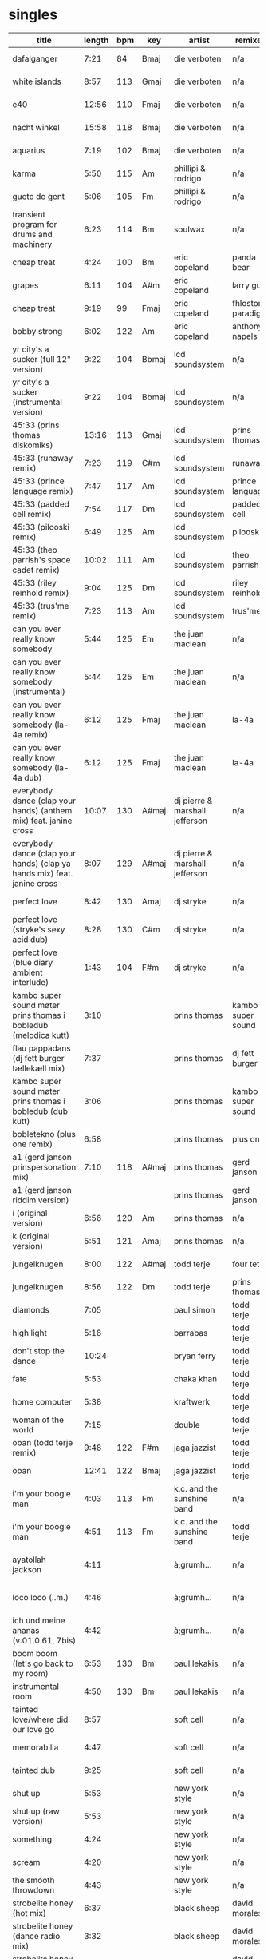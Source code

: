 * singles
  |--------------------------------------------------------------------------+--------+-----+-------+--------------------------------+-------------------+---------------------------+--------------------+------|
  | title                                                                    | length | bpm | key   | artist                         | remixer           | label                     | release            | side |
  |--------------------------------------------------------------------------+--------+-----+-------+--------------------------------+-------------------+---------------------------+--------------------+------|
  | dafalganger                                                              |   7:21 |  84 | Bmaj  | die verboten                   | n/a               | deewee                    | deewee 003         | a1   |
  | white islands                                                            |   8:57 | 113 | Gmaj  | die verboten                   | n/a               | deewee                    | deewee 003         | a2   |
  | e40                                                                      |  12:56 | 110 | Fmaj  | die verboten                   | n/a               | deewee                    | deewee 003         | b    |
  | nacht winkel                                                             |  15:58 | 118 | Bmaj  | die verboten                   | n/a               | deewee                    | deewee 003         | c    |
  | aquarius                                                                 |   7:19 | 102 | Bmaj  | die verboten                   | n/a               | deewee                    | deewee 003         | d    |
  | karma                                                                    |   5:50 | 115 | Am    | phillipi & rodrigo             | n/a               | deewee                    | deewee 010         | a    |
  | gueto de gent                                                            |   5:06 | 105 | Fm    | phillipi & rodrigo             | n/a               | deewee                    | deewee 010         | b    |
  | transient program for drums and machinery                                |   6:23 | 114 | Bm    | soulwax                        | n/a               | deewee                    | deewee 019         | a    |
  | cheap treat                                                              |   4:24 | 100 | Bm    | eric copeland                  | panda bear        | dfa                       | dfa 2429           | a1   |
  | grapes                                                                   |   6:11 | 104 | A#m   | eric copeland                  | larry gus         | dfa                       | dfa 2429           | a2   |
  | cheap treat                                                              |   9:19 |  99 | Fmaj  | eric copeland                  | fhloston paradigm | dfa                       | dfa 2429           | b1   |
  | bobby strong                                                             |   6:02 | 122 | Am    | eric copeland                  | anthony napels    | dfa                       | dfa 2429           | b2   |
  | yr city's a sucker (full 12" version)                                    |   9:22 | 104 | Bbmaj | lcd soundsystem                | n/a               | dfa                       | dfa 2143           | a    |
  | yr city's a sucker (instrumental version)                                |   9:22 | 104 | Bbmaj | lcd soundsystem                | n/a               | dfa                       | dfa 2143           | b    |
  | 45:33 (prins thomas diskomiks)                                           |  13:16 | 113 | Gmaj  | lcd soundsystem                | prins thomas      | dfa                       | dfa 2225           | a    |
  | 45:33 (runaway remix)                                                    |   7:23 | 119 | C#m   | lcd soundsystem                | runaway           | dfa                       | dfa 2225           | b    |
  | 45:33 (prince language remix)                                            |   7:47 | 117 | Am    | lcd soundsystem                | prince language   | dfa                       | dfa 2226           | a    |
  | 45:33 (padded cell remix)                                                |   7:54 | 117 | Dm    | lcd soundsystem                | padded cell       | dfa                       | dfa 2226           | b    |
  | 45:33 (pilooski remix)                                                   |   6:49 | 125 | Am    | lcd soundsystem                | pilooski          | dfa                       | dfa 2227           | a    |
  | 45:33 (theo parrish's space cadet remix)                                 |  10:02 | 111 | Am    | lcd soundsystem                | theo parrish      | dfa                       | dfa 2227           | b    |
  | 45:33 (riley reinhold remix)                                             |   9:04 | 125 | Dm    | lcd soundsystem                | riley reinhold    | dfa                       | dfa 2228           | a    |
  | 45:33 (trus'me remix)                                                    |   7:23 | 113 | Am    | lcd soundsystem                | trus'me           | dfa                       | dfa 2228           | b    |
  | can you ever really know somebody                                        |   5:44 | 125 | Em    | the juan maclean               | n/a               | dfa                       | dfa 2524           | a1   |
  | can you ever really know somebody (instrumental)                         |   5:44 | 125 | Em    | the juan maclean               | n/a               | dfa                       | dfa 2524           | a2   |
  | can you ever really know somebody (la-4a remix)                          |   6:12 | 125 | Fmaj  | the juan maclean               | la-4a             | dfa                       | dfa 2524           | b1   |
  | can you ever really know somebody (la-4a dub)                            |   6:12 | 125 | Fmaj  | the juan maclean               | la-4a             | dfa                       | dfa 2524           | b2   |
  | everybody dance (clap your hands) (anthem mix) feat. janine cross        |  10:07 | 130 | A#maj | dj pierre & marshall jefferson | n/a               | essence                   | esr 002            | a    |
  | everybody dance (clap your hands) (clap ya hands mix) feat. janine cross |   8:07 | 129 | A#maj | dj pierre & marshall jefferson | n/a               | essence                   | esr 002            | b    |
  | perfect love                                                             |   8:42 | 130 | Amaj  | dj stryke                      | n/a               | ovum recordings           | ovm 152            | a    |
  | perfect love (stryke's sexy acid dub)                                    |   8:28 | 130 | C#m   | dj stryke                      | n/a               | ovum recordings           | ovm 152            | b1   |
  | perfect love (blue diary ambient interlude)                              |   1:43 | 104 | F#m   | dj stryke                      | n/a               | ovum recordings           | ovm 152            | b2   |
  | kambo super sound møter prins thomas i bobledub (melodica kutt)          |   3:10 |     |       | prins thomas                   | kambo super sound | full pupp                 | fpst 2             | a1   |
  | flau pappadans (dj fett burger tællekæll mix)                            |   7:37 |     |       | prins thomas                   | dj fett burger    | full pupp                 | fpst 2             | a2   |
  | kambo super sound møter prins thomas i bobledub (dub kutt)               |   3:06 |     |       | prins thomas                   | kambo super sound | full pupp                 | fpst 2             | b1   |
  | bobletekno (plus one remix)                                              |   6:58 |     |       | prins thomas                   | plus one          | full pupp                 | fpst 2             | b2   |
  | a1 (gerd janson prinspersonation mix)                                    |   7:10 | 118 | A#maj | prins thomas                   | gerd janson       | smalltown supersound      | sts 29812          | a1   |
  | a1 (gerd janson riddim version)                                          |        |     |       | prins thomas                   | gerd janson       | smalltown supersound      | sts 29812          | a2   |
  | i (original version)                                                     |   6:56 | 120 | Am    | prins thomas                   | n/a               | smalltown supersound      | sts 29812          | b2   |
  | k (original version)                                                     |   5:51 | 121 | Amaj  | prins thomas                   | n/a               | smalltown supersound      | sts 29812          | b2   |
  | jungelknugen                                                             |   8:00 | 122 | A#maj | todd terje                     | four tet          | olsen records             | ols 017            | a    |
  | jungelknugen                                                             |   8:56 | 122 | Dm    | todd terje                     | prins thomas      | olsen records             | ols 017            | b    |
  | diamonds                                                                 |   7:05 |     |       | paul simon                     | todd terje        | ttj                       | ttj 889            | a1   |
  | high light                                                               |   5:18 |     |       | barrabas                       | todd terje        | ttj                       | ttj 889            | a2   |
  | don't stop the dance                                                     |  10:24 |     |       | bryan ferry                    | todd terje        | ttj                       | ttj 889            | b    |
  | fate                                                                     |   5:53 |     |       | chaka khan                     | todd terje        | ttj                       | ttj 2085           | a1   |
  | home computer                                                            |   5:38 |     |       | kraftwerk                      | todd terje        | ttj                       | ttj 2085           | a2   |
  | woman of the world                                                       |   7:15 |     |       | double                         | todd terje        | ttj                       | ttj 2085           | b    |
  | oban (todd terje remix)                                                  |   9:48 | 122 | F#m   | jaga jazzist                   | todd terje        | ninja tune                | zen 12415          | a    |
  | oban                                                                     |  12:41 | 122 | Bmaj  | jaga jazzist                   | todd terje        | ninja tune                | zen 12415          | b    |
  | i'm your boogie man                                                      |   4:03 | 113 | Fm    | k.c. and the sunshine band     | n/a               | t.k. disco                | tkdiscorsd 2015pt2 | a    |
  | i'm your boogie man                                                      |   4:51 | 113 | Fm    | k.c. and the sunshine band     | todd terje        | t.k. disco                | tkdiscorsd 2015pt2 | b    |
  | ayatollah jackson                                                        |   4:11 |     |       | à;grumh...                     | n/a               | play it again sam records | bius 3024          | a    |
  | loco loco (..m.)                                                         |   4:46 |     |       | à;grumh...                     | n/a               | play it again sam records | bius 3024          | b1   |
  | ich und meine ananas (v.01.0.61, 7bis)                                   |   4:42 |     |       | à;grumh...                     | n/a               | play it again sam records | bius 3024          | b2   |
  | boom boom (let's go back to my room)                                     |   6:53 | 130 | Bm    | paul lekakis                   | n/a               | zyx records               | zyx 5571           | a    |
  | instrumental room                                                        |   4:50 | 130 | Bm    | paul lekakis                   | n/a               | zyx records               | zyx 5571           | b    |
  | tainted love/where did our love go                                       |   8:57 |     |       | soft cell                      | n/a               | sire                      | dsre 49856         | a    |
  | memorabilia                                                              |   4:47 |     |       | soft cell                      | n/a               | sire                      | dsre 49856         | b1   |
  | tainted dub                                                              |   9:25 |     |       | soft cell                      | n/a               | sire                      | dsre 49856         | b2   |
  | shut up                                                                  |   5:53 |     |       | new york style                 | n/a               | bgm records               | bgm-nys            | a1   |
  | shut up (raw version)                                                    |   5:53 |     |       | new york style                 | n/a               | bgm records               | bgm-nys            | a2   |
  | something                                                                |   4:24 |     |       | new york style                 | n/a               | bgm records               | bgm-nys            | b1   |
  | scream                                                                   |   4:20 |     |       | new york style                 | n/a               | bgm records               | bgm-nys            | b2   |
  | the smooth throwdown                                                     |   4:43 |     |       | new york style                 | n/a               | bgm records               | bgm-nys            | b3   |
  | strobelite honey (hot mix)                                               |   6:37 |     |       | black sheep                    | david morales     | mercury                   | pro 995-1          | a1   |
  | strobelite honey (dance radio mix)                                       |   3:32 |     |       | black sheep                    | david morales     | mercury                   | pro 995-1          | a2   |
  | strobelite honey (def version)                                           |   8:42 |     |       | black sheep                    | david morales     | mercury                   | pro 995-1          | b1   |
  | strobelite honey (momo beats)                                            |   6:15 |     |       | black sheep                    | david morales     | mercury                   | pro 995-1          | b2   |
  | i got something here (club mix)                                          |   7:04 | 124 |       | the kidd city orchestra        | n/a               | more music records        | mm 004             | a1   |
  | i got something here (mkg's tonight mix)                                 |   3:45 |     |       | the kidd city orchestra        | n/a               | more music records        | mm 004             | a2   |
  | tonight (new year dub mix)                                               |   7:54 |     |       | the kidd city orchestra        | n/a               | more music records        | mm 004             | b2   |
  | tonight (acid mix)                                                       |   4:42 |     |       | the kidd city orchestra        | n/a               | more music records        | mm 004             | b2   |
  | don't you want me (hooj mix)                                             |   3:14 |     |       | felix                          | red jerry, rollo  | pyrotech records          | 0-10079            | a1   |
  | don't you want me (original mix)                                         |   4:56 |     |       | felix                          | n/a               | pyrotech records          | 0-10079            | a2   |
  | don't you want me (red jerry's holiday mix)                              |   4:43 |     |       | felix                          | red jerry         | pyrotech records          | 0-10079            | b1   |
  | don't you want me (fierce mix)                                           |   5:07 |     |       | felix                          | rollo             | pyrotech records          | 0-10079            | b2   |
  | always there (12" version)                                               |   6:45 |     |       | willie bobo                    | n/a               | columbia records          | as 532             | a    |
  | always there (kon's kick the bobo remix)                                 |   9:16 |     |       | willie bobo                    | kon               | columbia records          | as 532             | b    |
  |--------------------------------------------------------------------------+--------+-----+-------+--------------------------------+-------------------+---------------------------+--------------------+------|
